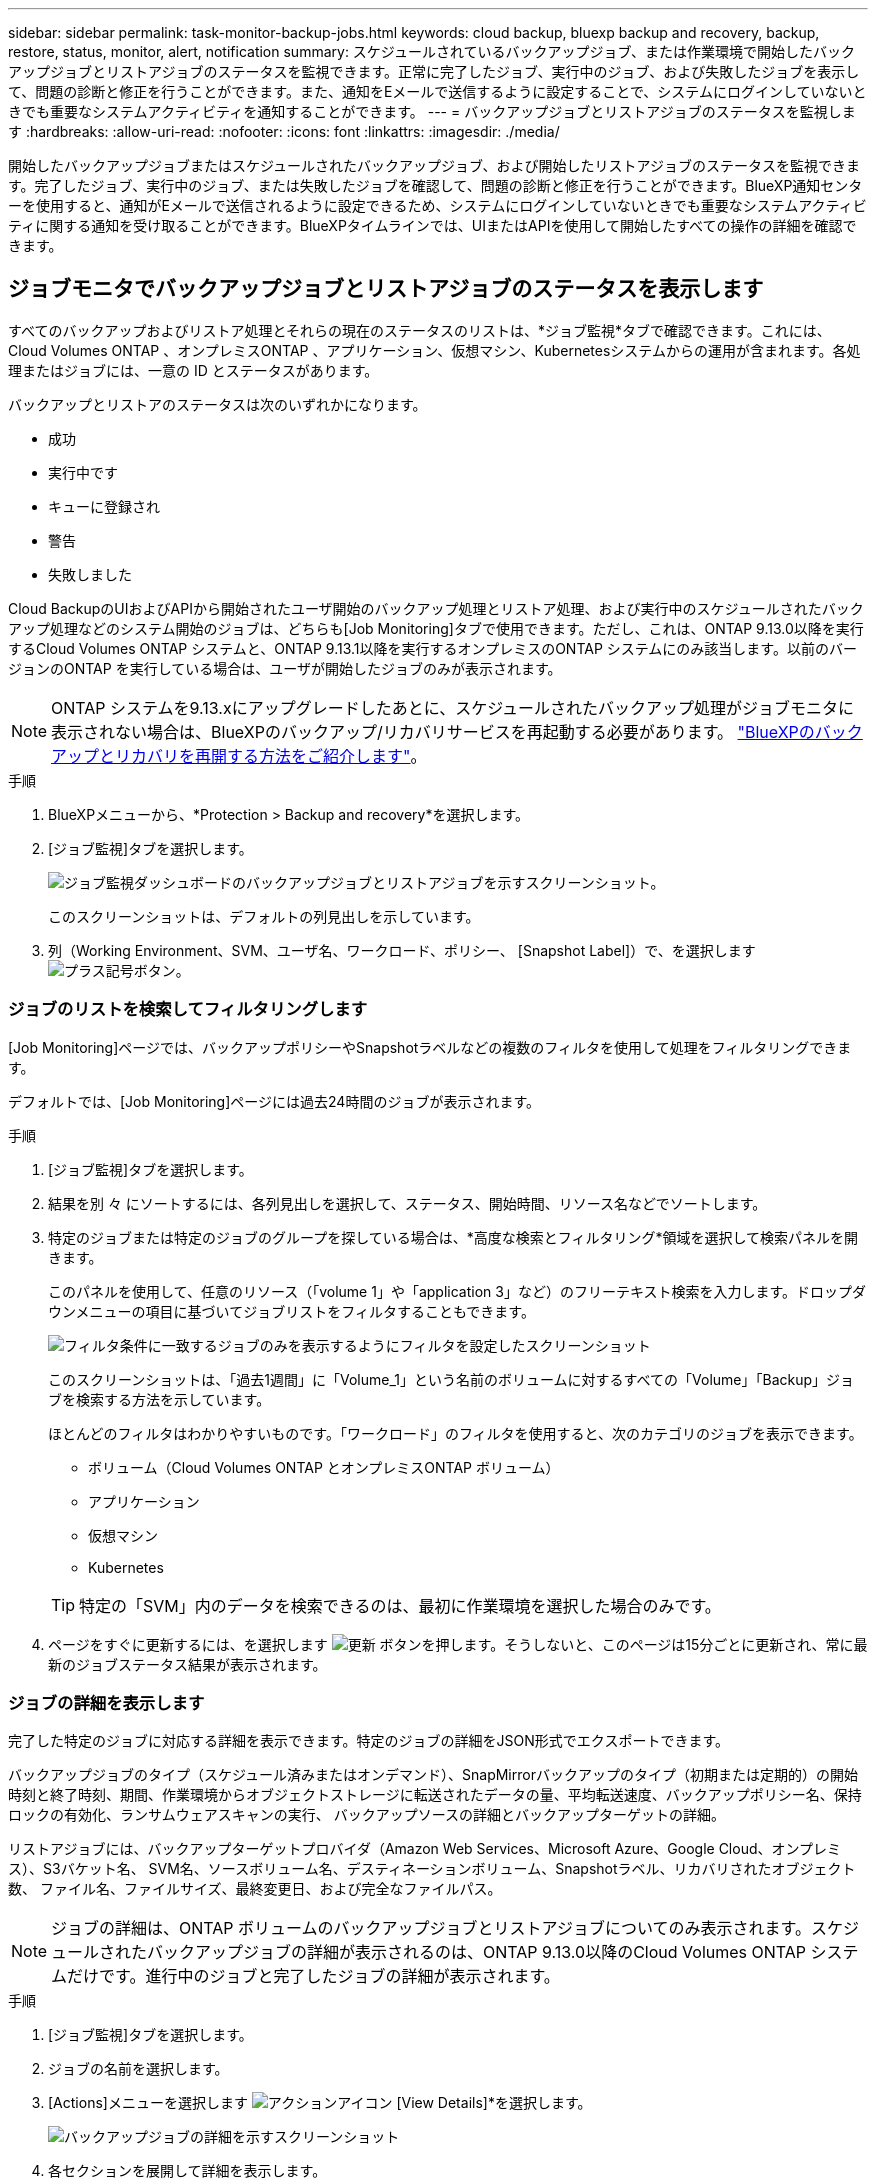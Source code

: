 ---
sidebar: sidebar 
permalink: task-monitor-backup-jobs.html 
keywords: cloud backup, bluexp backup and recovery, backup, restore, status, monitor, alert, notification 
summary: スケジュールされているバックアップジョブ、または作業環境で開始したバックアップジョブとリストアジョブのステータスを監視できます。正常に完了したジョブ、実行中のジョブ、および失敗したジョブを表示して、問題の診断と修正を行うことができます。また、通知をEメールで送信するように設定することで、システムにログインしていないときでも重要なシステムアクティビティを通知することができます。 
---
= バックアップジョブとリストアジョブのステータスを監視します
:hardbreaks:
:allow-uri-read: 
:nofooter: 
:icons: font
:linkattrs: 
:imagesdir: ./media/


[role="lead"]
開始したバックアップジョブまたはスケジュールされたバックアップジョブ、および開始したリストアジョブのステータスを監視できます。完了したジョブ、実行中のジョブ、または失敗したジョブを確認して、問題の診断と修正を行うことができます。BlueXP通知センターを使用すると、通知がEメールで送信されるように設定できるため、システムにログインしていないときでも重要なシステムアクティビティに関する通知を受け取ることができます。BlueXPタイムラインでは、UIまたはAPIを使用して開始したすべての操作の詳細を確認できます。



== ジョブモニタでバックアップジョブとリストアジョブのステータスを表示します

すべてのバックアップおよびリストア処理とそれらの現在のステータスのリストは、*ジョブ監視*タブで確認できます。これには、Cloud Volumes ONTAP 、オンプレミスONTAP 、アプリケーション、仮想マシン、Kubernetesシステムからの運用が含まれます。各処理またはジョブには、一意の ID とステータスがあります。

バックアップとリストアのステータスは次のいずれかになります。

* 成功
* 実行中です
* キューに登録され
* 警告
* 失敗しました


Cloud BackupのUIおよびAPIから開始されたユーザ開始のバックアップ処理とリストア処理、および実行中のスケジュールされたバックアップ処理などのシステム開始のジョブは、どちらも[Job Monitoring]タブで使用できます。ただし、これは、ONTAP 9.13.0以降を実行するCloud Volumes ONTAP システムと、ONTAP 9.13.1以降を実行するオンプレミスのONTAP システムにのみ該当します。以前のバージョンのONTAP を実行している場合は、ユーザが開始したジョブのみが表示されます。


NOTE: ONTAP システムを9.13.xにアップグレードしたあとに、スケジュールされたバックアップ処理がジョブモニタに表示されない場合は、BlueXPのバックアップ/リカバリサービスを再起動する必要があります。 link:reference-restart-backup.html["BlueXPのバックアップとリカバリを再開する方法をご紹介します"]。

.手順
. BlueXPメニューから、*Protection > Backup and recovery*を選択します。
. [ジョブ監視]タブを選択します。
+
image:screenshot_backup_job_monitor.png["ジョブ監視ダッシュボードのバックアップジョブとリストアジョブを示すスクリーンショット。"]

+
このスクリーンショットは、デフォルトの列見出しを示しています。

. 列（Working Environment、SVM、ユーザ名、ワークロード、ポリシー、 [Snapshot Label]）で、を選択します image:button_plus_sign_round.png["プラス記号ボタン"]。




=== ジョブのリストを検索してフィルタリングします

[Job Monitoring]ページでは、バックアップポリシーやSnapshotラベルなどの複数のフィルタを使用して処理をフィルタリングできます。

デフォルトでは、[Job Monitoring]ページには過去24時間のジョブが表示されます。

.手順
. [ジョブ監視]タブを選択します。
. 結果を別 々 にソートするには、各列見出しを選択して、ステータス、開始時間、リソース名などでソートします。
. 特定のジョブまたは特定のジョブのグループを探している場合は、*高度な検索とフィルタリング*領域を選択して検索パネルを開きます。
+
このパネルを使用して、任意のリソース（「volume 1」や「application 3」など）のフリーテキスト検索を入力します。ドロップダウンメニューの項目に基づいてジョブリストをフィルタすることもできます。

+
image:screenshot_backup_job_monitor_filters.png["フィルタ条件に一致するジョブのみを表示するようにフィルタを設定したスクリーンショット"]

+
このスクリーンショットは、「過去1週間」に「Volume_1」という名前のボリュームに対するすべての「Volume」「Backup」ジョブを検索する方法を示しています。

+
ほとんどのフィルタはわかりやすいものです。「ワークロード」のフィルタを使用すると、次のカテゴリのジョブを表示できます。

+
** ボリューム（Cloud Volumes ONTAP とオンプレミスONTAP ボリューム）
** アプリケーション
** 仮想マシン
** Kubernetes


+

TIP: 特定の「SVM」内のデータを検索できるのは、最初に作業環境を選択した場合のみです。

. ページをすぐに更新するには、を選択します image:button_refresh.png["更新"] ボタンを押します。そうしないと、このページは15分ごとに更新され、常に最新のジョブステータス結果が表示されます。




=== ジョブの詳細を表示します

完了した特定のジョブに対応する詳細を表示できます。特定のジョブの詳細をJSON形式でエクスポートできます。

バックアップジョブのタイプ（スケジュール済みまたはオンデマンド）、SnapMirrorバックアップのタイプ（初期または定期的）の開始時刻と終了時刻、期間、作業環境からオブジェクトストレージに転送されたデータの量、平均転送速度、バックアップポリシー名、保持ロックの有効化、ランサムウェアスキャンの実行、 バックアップソースの詳細とバックアップターゲットの詳細。

リストアジョブには、バックアップターゲットプロバイダ（Amazon Web Services、Microsoft Azure、Google Cloud、オンプレミス）、S3バケット名、 SVM名、ソースボリューム名、デスティネーションボリューム、Snapshotラベル、リカバリされたオブジェクト数、 ファイル名、ファイルサイズ、最終変更日、および完全なファイルパス。


NOTE: ジョブの詳細は、ONTAP ボリュームのバックアップジョブとリストアジョブについてのみ表示されます。スケジュールされたバックアップジョブの詳細が表示されるのは、ONTAP 9.13.0以降のCloud Volumes ONTAP システムだけです。進行中のジョブと完了したジョブの詳細が表示されます。

.手順
. [ジョブ監視]タブを選択します。
. ジョブの名前を選択します。
. [Actions]メニューを選択します image:icon-action.png["アクションアイコン"] [View Details]*を選択します。
+
image:screenshot_backup_job_monitor_details2.png["バックアップジョブの詳細を示すスクリーンショット"]

. 各セクションを展開して詳細を表示します。




=== ジョブ監視結果をレポートとしてダウンロードします

ジョブ監視のメインページの内容は、リファイン後にレポートとしてダウンロードできます。BlueXPのバックアップとリカバリでは.csvファイルが生成されてダウンロードされ、確認して必要に応じて他のグループに送信できます。.csvファイルには、最大10、000行のデータが含まれます。

[Job Monitoring Details]の情報から、単一のジョブの詳細を含むJSONファイルをダウンロードできます。

.手順
. [ジョブ監視]タブを選択します。
. すべてのジョブのCSVファイルをダウンロードするには、を選択します image:button_download.png["ダウンロード"] ボタンをクリックし、ダウンロードディレクトリでファイルを見つけます。
. 単一のジョブのJSONファイルをダウンロードするには、[Actions]メニューを選択します image:icon-action.png["アクションアイコン"] ジョブの場合は、*[Download JSON File]*を選択し、ダウンロードディレクトリでファイルを探します。




== バックアップライフサイクルジョブを確認します

バックアップライフサイクルフローの監視は、監査の完全性、説明責任、バックアップの安全性を支援します。バックアップのライフサイクルを追跡するために、すべてのバックアップコピーの有効期限を確認することができます。

バックアップライフサイクルジョブは、削除された、または削除されるキューにあるすべてのSnapshotコピーを追跡します。ONTAP 9.13以降では、[ジョブ監視]ページで[バックアップライフサイクル]と呼ばれるすべてのジョブタイプを確認できます。

「バックアップライフサイクル」ジョブタイプには、BlueXPのバックアップとリカバリで保護されているボリュームで開始されたSnapshot削除ジョブがすべてキャプチャされます。

.手順
. [ジョブ監視]タブを選択します。
. [高度な検索とフィルタ（Advanced Search & Filtering）]領域を選択して、[検索（Search）]パネルを開きます。
. 「バックアップライフサイクル」のジョブタイプを選択します。




== BlueXP通知センターでバックアップとリストアのアラートを確認します

BlueXP通知センターでは、開始したバックアップジョブとリストアジョブの進捗状況が追跡されるため、処理が成功したかどうかを確認できます。

BlueXPの通知リストではアラートを確認できるだけでなく、アラートとして通知をEメールで送信するようにBlueXPを設定することもできます。これにより、システムにログインしていないときでも重要なシステムアクティビティに関する情報を受け取ることができます。 https://docs.netapp.com/us-en/bluexp-setup-admin/task-monitor-cm-operations.html["通知センターの詳細と、バックアップおよびリストア・ジョブに関するアラート・メールの送信方法について説明します"^]。

Eメールアラートは次のイベントによってトリガーされます。

[cols="3a,1d"]
|===
| イベント | 重大度レベル 


 a| 
アドホックボリュームのバックアップに失敗しました
| エラー 


 a| 
作業環境でバックアップのアクティブ化に失敗しました
| 重要 


 a| 
Snapshotポリシーラベルが一致しないため、バックアップファイルを作成できませんでした
| 重要 


 a| 
リストア処理に失敗しました
| 重要 


 a| 
システムでランサムウェア攻撃の可能性が検出されました
| 重要 


 a| 
リストアジョブは完了しましたが、警告が発生しました
| 警告 


 a| 
スケジュール済みジョブが失敗しました
| エラー 
|===

NOTE: Cloud Volumes ONTAP 9.13.0以降では、すべてのアラートが表示されます。Cloud Volumes ONTAP 9.13.0を搭載したシステムとオンプレミスのONTAP では、リストアジョブの完了に関連する警告のみが表示されます。

デフォルトでは、「Critical」アラートと「Recommendation」アラートがすべてBlueXPアカウント管理者にEメールで送信されます。他のすべてのユーザと受信者は、通知メールを受信しないようにデフォルトで設定されています。ネットアップクラウドアカウントを使用しているBlueXPユーザや、バックアップとリストアのアクティビティに注意が必要なその他の受信者にEメールを送信できます。

BlueXPのバックアップとリカバリのEメールアラートを受け取るには、通知の重大度タイプとして「Critical」、「Warning」、「Error」を選択する必要があります。

https://docs.netapp.com/us-en/bluexp-setup-admin/task-monitor-cm-operations.html["通知センターの詳細と、バックアップおよびリストア・ジョブに関するアラート・メールの送信方法について説明します"^]。

.手順
. [ジョブ監視]タブを選択します。
. 通知を表示するには、を選択しますimage:icon_bell.png["通知ベル"])を選択します。
. 通知を確認します。




== BlueXPのタイムラインで処理のアクティビティを確認します

BlueXPタイムラインでは、バックアップとリストアの処理の詳細を確認して詳しい調査を行うことができます。BlueXPのタイムラインには、ユーザが開始したイベントとシステムが開始したイベントの詳細が表示され、UIまたはAPIを使用して開始されたアクションが表示されます。

https://docs.netapp.com/us-en/cloud-manager-setup-admin/task-monitor-cm-operations.html["タイムラインと通知センターの違いについて説明します"^]。
